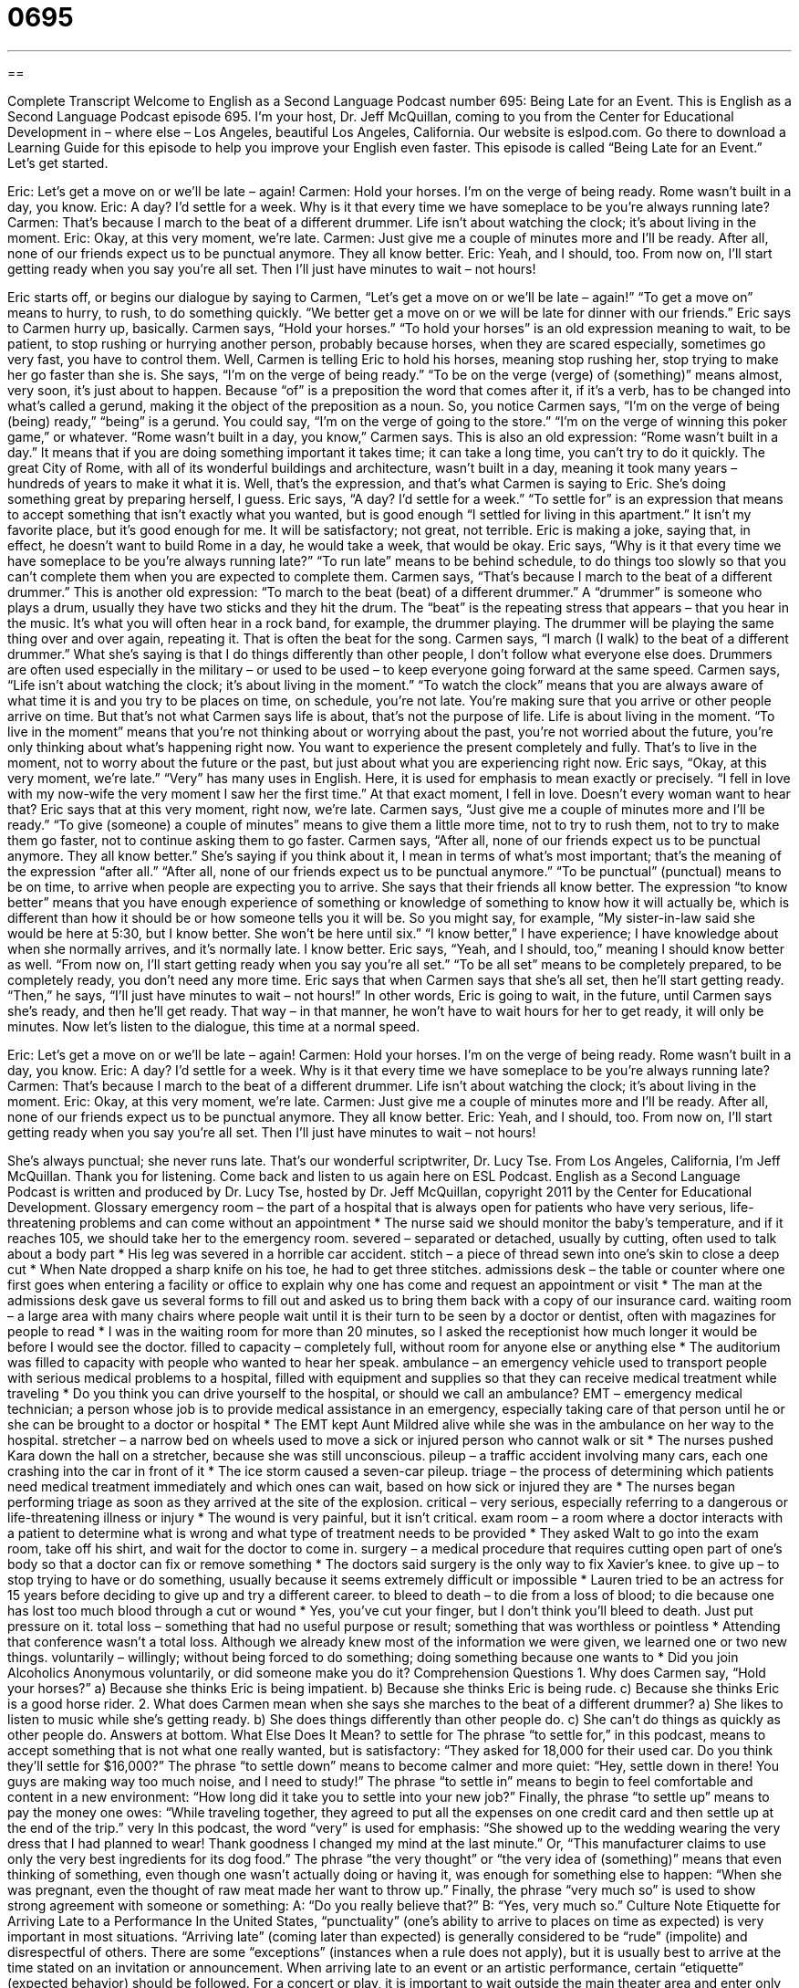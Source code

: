 = 0695
:toc: left
:toclevels: 3
:sectnums:
:stylesheet: ../../../myAdocCss.css

'''

== 

Complete Transcript
Welcome to English as a Second Language Podcast number 695: Being Late for an Event.
This is English as a Second Language Podcast episode 695. I’m your host, Dr. Jeff McQuillan, coming to you from the Center for Educational Development in – where else – Los Angeles, beautiful Los Angeles, California.
Our website is eslpod.com. Go there to download a Learning Guide for this episode to help you improve your English even faster.
This episode is called “Being Late for an Event.” Let’s get started.
[start of dialogue]
Eric: Let’s get a move on or we’ll be late – again!
Carmen: Hold your horses. I’m on the verge of being ready. Rome wasn’t built in a day, you know.
Eric: A day? I’d settle for a week. Why is it that every time we have someplace to be you’re always running late?
Carmen: That’s because I march to the beat of a different drummer. Life isn’t about watching the clock; it’s about living in the moment.
Eric: Okay, at this very moment, we’re late.
Carmen: Just give me a couple of minutes more and I’ll be ready. After all, none of our friends expect us to be punctual anymore. They all know better.
Eric: Yeah, and I should, too. From now on, I’ll start getting ready when you say you’re all set. Then I’ll just have minutes to wait – not hours!
[end of dialogue]
Eric starts off, or begins our dialogue by saying to Carmen, “Let’s get a move on or we’ll be late – again!” “To get a move on” means to hurry, to rush, to do something quickly. “We better get a move on or we will be late for dinner with our friends.” Eric says to Carmen hurry up, basically.
Carmen says, “Hold your horses.” “To hold your horses” is an old expression meaning to wait, to be patient, to stop rushing or hurrying another person, probably because horses, when they are scared especially, sometimes go very fast, you have to control them. Well, Carmen is telling Eric to hold his horses, meaning stop rushing her, stop trying to make her go faster than she is. She says, “I’m on the verge of being ready.” “To be on the verge (verge) of (something)” means almost, very soon, it’s just about to happen. Because “of” is a preposition the word that comes after it, if it’s a verb, has to be changed into what’s called a gerund, making it the object of the preposition as a noun. So, you notice Carmen says, “I’m on the verge of being (being) ready,” “being” is a gerund. You could say, “I’m on the verge of going to the store.” “I’m on the verge of winning this poker game,” or whatever. “Rome wasn’t built in a day, you know,” Carmen says. This is also an old expression: “Rome wasn’t built in a day.” It means that if you are doing something important it takes time; it can take a long time, you can’t try to do it quickly. The great City of Rome, with all of its wonderful buildings and architecture, wasn’t built in a day, meaning it took many years – hundreds of years to make it what it is. Well, that’s the expression, and that’s what Carmen is saying to Eric. She’s doing something great by preparing herself, I guess.
Eric says, “A day? I’d settle for a week.” “To settle for” is an expression that means to accept something that isn’t exactly what you wanted, but is good enough “I settled for living in this apartment.” It isn’t my favorite place, but it’s good enough for me. It will be satisfactory; not great, not terrible. Eric is making a joke, saying that, in effect, he doesn’t want to build Rome in a day, he would take a week, that would be okay. Eric says, “Why is it that every time we have someplace to be you’re always running late?” “To run late” means to be behind schedule, to do things too slowly so that you can’t complete them when you are expected to complete them.
Carmen says, “That’s because I march to the beat of a different drummer.” This is another old expression: “To march to the beat (beat) of a different drummer.” A “drummer” is someone who plays a drum, usually they have two sticks and they hit the drum. The “beat” is the repeating stress that appears – that you hear in the music. It’s what you will often hear in a rock band, for example, the drummer playing. The drummer will be playing the same thing over and over again, repeating it. That is often the beat for the song. Carmen says, “I march (I walk) to the beat of a different drummer.” What she’s saying is that I do things differently than other people, I don’t follow what everyone else does. Drummers are often used especially in the military – or used to be used – to keep everyone going forward at the same speed. Carmen says, “Life isn’t about watching the clock; it’s about living in the moment.” “To watch the clock” means that you are always aware of what time it is and you try to be places on time, on schedule, you’re not late. You’re making sure that you arrive or other people arrive on time. But that’s not what Carmen says life is about, that’s not the purpose of life. Life is about living in the moment. “To live in the moment” means that you’re not thinking about or worrying about the past, you’re not worried about the future, you’re only thinking about what’s happening right now. You want to experience the present completely and fully. That’s to live in the moment, not to worry about the future or the past, but just about what you are experiencing right now.
Eric says, “Okay, at this very moment, we’re late.” “Very” has many uses in English. Here, it is used for emphasis to mean exactly or precisely. “I fell in love with my now-wife the very moment I saw her the first time.” At that exact moment, I fell in love. Doesn’t every woman want to hear that? Eric says that at this very moment, right now, we’re late.
Carmen says, “Just give me a couple of minutes more and I’ll be ready.” “To give (someone) a couple of minutes” means to give them a little more time, not to try to rush them, not to try to make them go faster, not to continue asking them to go faster. Carmen says, “After all, none of our friends expect us to be punctual anymore. They all know better.” She’s saying if you think about it, I mean in terms of what’s most important; that’s the meaning of the expression “after all.” “After all, none of our friends expect us to be punctual anymore.” “To be punctual” (punctual) means to be on time, to arrive when people are expecting you to arrive. She says that their friends all know better. The expression “to know better” means that you have enough experience of something or knowledge of something to know how it will actually be, which is different than how it should be or how someone tells you it will be. So you might say, for example, “My sister-in-law said she would be here at 5:30, but I know better. She won’t be here until six.” “I know better,” I have experience; I have knowledge about when she normally arrives, and it’s normally late. I know better.
Eric says, “Yeah, and I should, too,” meaning I should know better as well. “From now on, I’ll start getting ready when you say you’re all set.” “To be all set” means to be completely prepared, to be completely ready, you don’t need any more time. Eric says that when Carmen says that she’s all set, then he’ll start getting ready. “Then,” he says, “I’ll just have minutes to wait – not hours!” In other words, Eric is going to wait, in the future, until Carmen says she’s ready, and then he’ll get ready. That way – in that manner, he won’t have to wait hours for her to get ready, it will only be minutes.
Now let’s listen to the dialogue, this time at a normal speed.
[start of dialogue]
Eric: Let’s get a move on or we’ll be late – again!
Carmen: Hold your horses. I’m on the verge of being ready. Rome wasn’t built in a day, you know.
Eric: A day? I’d settle for a week. Why is it that every time we have someplace to be you’re always running late?
Carmen: That’s because I march to the beat of a different drummer. Life isn’t about watching the clock; it’s about living in the moment.
Eric: Okay, at this very moment, we’re late.
Carmen: Just give me a couple of minutes more and I’ll be ready. After all, none of our friends expect us to be punctual anymore. They all know better.
Eric: Yeah, and I should, too. From now on, I’ll start getting ready when you say you’re all set. Then I’ll just have minutes to wait – not hours!
[end of dialogue]
She’s always punctual; she never runs late. That’s our wonderful scriptwriter, Dr. Lucy Tse.
From Los Angeles, California, I’m Jeff McQuillan. Thank you for listening. Come back and listen to us again here on ESL Podcast.
English as a Second Language Podcast is written and produced by Dr. Lucy Tse, hosted by Dr. Jeff McQuillan, copyright 2011 by the Center for Educational Development.
Glossary
emergency room – the part of a hospital that is always open for patients who have very serious, life-threatening problems and can come without an appointment
* The nurse said we should monitor the baby’s temperature, and if it reaches 105, we should take her to the emergency room.
severed – separated or detached, usually by cutting, often used to talk about a body part
* His leg was severed in a horrible car accident.
stitch – a piece of thread sewn into one’s skin to close a deep cut
* When Nate dropped a sharp knife on his toe, he had to get three stitches.
admissions desk – the table or counter where one first goes when entering a facility or office to explain why one has come and request an appointment or visit
* The man at the admissions desk gave us several forms to fill out and asked us to bring them back with a copy of our insurance card.
waiting room – a large area with many chairs where people wait until it is their turn to be seen by a doctor or dentist, often with magazines for people to read
* I was in the waiting room for more than 20 minutes, so I asked the receptionist how much longer it would be before I would see the doctor.
filled to capacity – completely full, without room for anyone else or anything else
* The auditorium was filled to capacity with people who wanted to hear her speak.
ambulance – an emergency vehicle used to transport people with serious medical problems to a hospital, filled with equipment and supplies so that they can receive medical treatment while traveling
* Do you think you can drive yourself to the hospital, or should we call an ambulance?
EMT – emergency medical technician; a person whose job is to provide medical assistance in an emergency, especially taking care of that person until he or she can be brought to a doctor or hospital
* The EMT kept Aunt Mildred alive while she was in the ambulance on her way to the hospital.
stretcher – a narrow bed on wheels used to move a sick or injured person who cannot walk or sit
* The nurses pushed Kara down the hall on a stretcher, because she was still unconscious.
pileup – a traffic accident involving many cars, each one crashing into the car in front of it
* The ice storm caused a seven-car pileup.
triage – the process of determining which patients need medical treatment immediately and which ones can wait, based on how sick or injured they are
* The nurses began performing triage as soon as they arrived at the site of the explosion.
critical – very serious, especially referring to a dangerous or life-threatening illness or injury
* The wound is very painful, but it isn’t critical.
exam room – a room where a doctor interacts with a patient to determine what is wrong and what type of treatment needs to be provided
* They asked Walt to go into the exam room, take off his shirt, and wait for the doctor to come in.
surgery – a medical procedure that requires cutting open part of one’s body so that a doctor can fix or remove something
* The doctors said surgery is the only way to fix Xavier’s knee.
to give up – to stop trying to have or do something, usually because it seems extremely difficult or impossible
* Lauren tried to be an actress for 15 years before deciding to give up and try a different career.
to bleed to death – to die from a loss of blood; to die because one has lost too much blood through a cut or wound
* Yes, you’ve cut your finger, but I don’t think you’ll bleed to death. Just put pressure on it.
total loss – something that had no useful purpose or result; something that was worthless or pointless
* Attending that conference wasn’t a total loss. Although we already knew most of the information we were given, we learned one or two new things.
voluntarily – willingly; without being forced to do something; doing something because one wants to
* Did you join Alcoholics Anonymous voluntarily, or did someone make you do it?
Comprehension Questions
1. Why does Carmen say, “Hold your horses?”
a) Because she thinks Eric is being impatient.
b) Because she thinks Eric is being rude.
c) Because she thinks Eric is a good horse rider.
2. What does Carmen mean when she says she marches to the beat of a different drummer?
a) She likes to listen to music while she’s getting ready.
b) She does things differently than other people do.
c) She can’t do things as quickly as other people do.
Answers at bottom.
What Else Does It Mean?
to settle for
The phrase “to settle for,” in this podcast, means to accept something that is not what one really wanted, but is satisfactory: “They asked for 18,000 for their used car. Do you think they’ll settle for $16,000?” The phrase “to settle down” means to become calmer and more quiet: “Hey, settle down in there! You guys are making way too much noise, and I need to study!” The phrase “to settle in” means to begin to feel comfortable and content in a new environment: “How long did it take you to settle into your new job?” Finally, the phrase “to settle up” means to pay the money one owes: “While traveling together, they agreed to put all the expenses on one credit card and then settle up at the end of the trip.”
very
In this podcast, the word “very” is used for emphasis: “She showed up to the wedding wearing the very dress that I had planned to wear! Thank goodness I changed my mind at the last minute.” Or, “This manufacturer claims to use only the very best ingredients for its dog food.” The phrase “the very thought” or “the very idea of (something)” means that even thinking of something, even though one wasn’t actually doing or having it, was enough for something else to happen: “When she was pregnant, even the thought of raw meat made her want to throw up.” Finally, the phrase “very much so” is used to show strong agreement with someone or something: A: “Do you really believe that?” B: “Yes, very much so.”
Culture Note
Etiquette for Arriving Late to a Performance
In the United States, “punctuality” (one’s ability to arrive to places on time as expected) is very important in most situations. “Arriving late” (coming later than expected) is generally considered to be “rude” (impolite) and disrespectful of others. There are some “exceptions” (instances when a rule does not apply), but it is usually best to arrive at the time stated on an invitation or announcement.
When arriving late to an event or an artistic performance, certain “etiquette” (expected behavior) should be followed. For a concert or play, it is important to wait outside the main theater area and enter only during “applause” (when people are clapping) and/or “intermission” (the break between scenes or small performances, when people move around and can drink, eat, or smoke). Often an “usher” (a person whose job is to help people find their seats) will “guard” (watch over) the door and not let “latecomers” (people who arrive late) enter the theater until intermission. Sometimes there is a “viewing area” where latecomers can watch the performance “live” (in real time) on television until they are allowed to enter the theater.
If latecomers are allowed to enter during applause, they should do so very quietly, without “calling attention to themselves” (doing things that make other people look). This means entering very quietly, without “disturbing” (bothering; interrupting) other people. If their seats are in the middle of a row “(a group of seats placed next to each other), they may want to stand in the back of the theater until there is a break on stage, because moving to those seats would require making other people stand up and would “block the view” (make it so someone cannot see) of the people behind.
Comprehension Answers
1 - c
2 - a